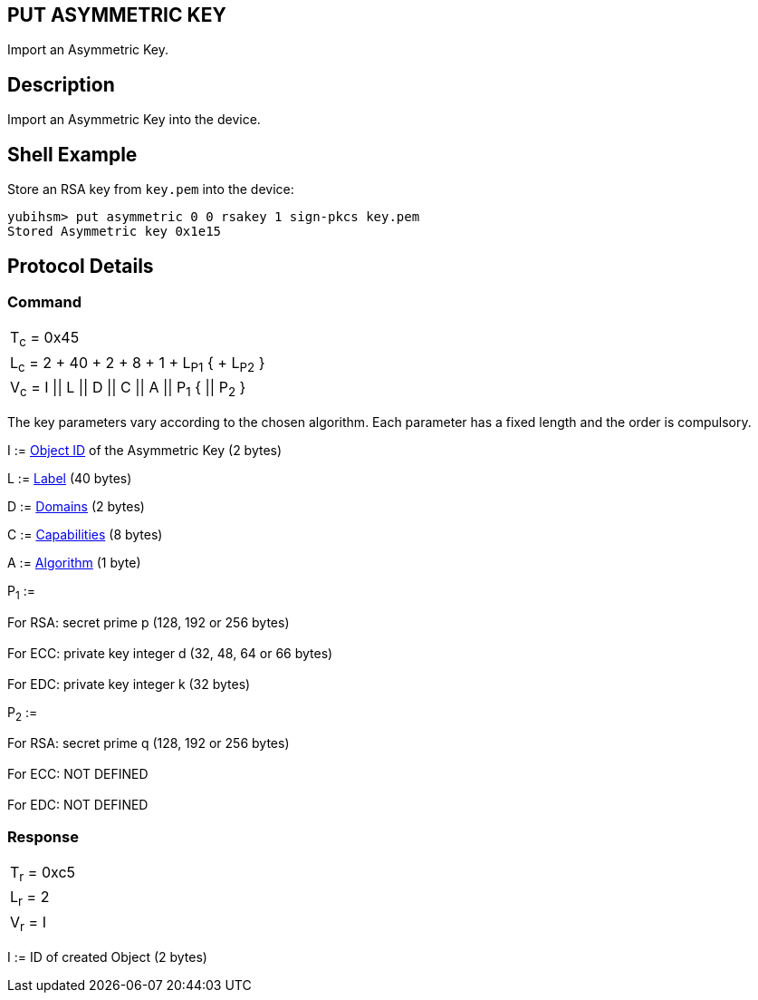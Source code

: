 == PUT ASYMMETRIC KEY

Import an Asymmetric Key.

== Description

Import an Asymmetric Key into the device.

== Shell Example

Store an RSA key from `key.pem` into the device:

  yubihsm> put asymmetric 0 0 rsakey 1 sign-pkcs key.pem
  Stored Asymmetric key 0x1e15

== Protocol Details

=== Command

|=================================================
|T~c~ = 0x45
|L~c~ = 2 + 40 + 2 + 8 + 1 + L~P1~ { + L~P2~ }
|V~c~ = I \|\| L \|\| D \|\| C \|\| A \|\| P~1~ { \|\| P~2~ }
|=================================================

The key parameters vary according to the chosen algorithm. Each parameter has
a fixed length and the order is compulsory.

I := link:../Concepts/Object_ID.adoc[Object ID] of the Asymmetric Key (2 bytes)

L := link:../Concepts/Label.adoc[Label] (40 bytes)

D := link:../Concepts/Domain.adoc[Domains] (2 bytes)

C := link:../Concepts/Capability.adoc[Capabilities] (8 bytes)

A := link:../Concepts/Algorithms.adoc[Algorithm] (1 byte)

P~1~ :=

For RSA: secret prime p (128, 192 or 256 bytes) +
 +
For ECC: private key integer d (32, 48, 64 or 66 bytes) +
 +
For EDC: private key integer k (32 bytes)


P~2~ :=

For RSA: secret prime q (128, 192 or 256 bytes) +
 +
For ECC: NOT DEFINED +
 +
For EDC: NOT DEFINED +


=== Response

|===========
|T~r~ = 0xc5
|L~r~ = 2
|V~r~ = I
|===========

I := ID of created Object (2 bytes)
